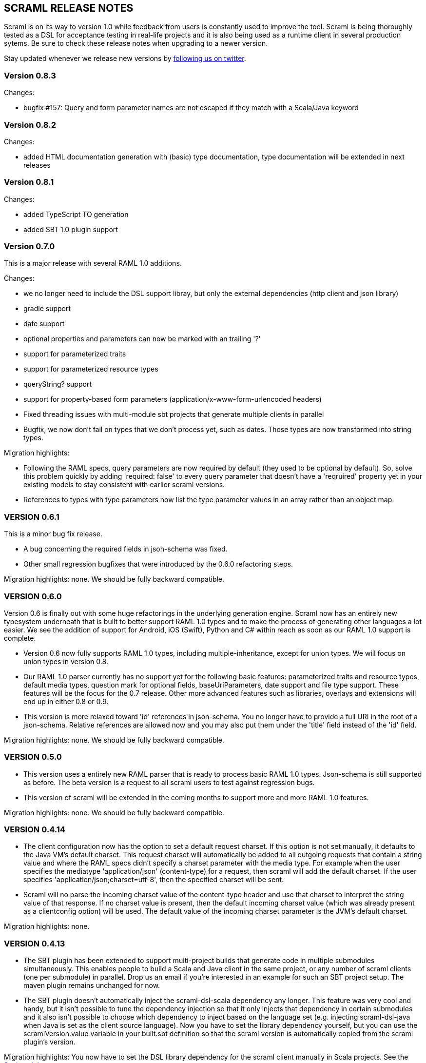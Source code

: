 :linkcss:
:icons: font
:source-highlighter: pygments
:pygments-style: friendly

== SCRAML RELEASE NOTES

Scraml is on its way to version 1.0 while feedback from users is
constantly used to improve the tool. Scraml is being thoroughly
tested as a DSL for acceptance testing in real-life projects and it is
also being used as a runtime client in several production sytems. Be sure
to check these release notes when upgrading to a newer version.

Stay updated whenever we release new versions by https://twitter.com/scraml_io[following us on twitter].

=== Version 0.8.3

Changes:

 - bugfix #157: Query and form parameter names are not escaped if they match with a Scala/Java keyword

=== Version 0.8.2

Changes:

 - added HTML documentation generation with (basic) type documentation, type documentation will be extended in next releases

=== Version 0.8.1

Changes:

 - added TypeScript TO generation
 - added SBT 1.0 plugin support

=== Version 0.7.0

This is a major release with several RAML 1.0 additions.

Changes:

 - we no longer need to include the DSL support libray, but only the external dependencies (http client and json library)
 - gradle support
 - date support
 - optional properties and parameters can now be marked with an trailing '?'
 - support for parameterized traits
 - support for parameterized resource types
 - queryString? support
 - support for property-based form parameters (application/x-www-form-urlencoded headers)
 - Fixed threading issues with multi-module sbt projects that generate multiple clients in parallel
 - Bugfix, we now don't fail on types that we don't process yet, such as dates. Those types are now transformed into string types.

Migration highlights:

 - Following the RAML specs, query parameters are now required by default (they used to be optional by default).
   So, solve this problem quickly by adding 'required: false' to every query parameter that doesn't have a 'reqruired'
   property yet in your existing models to stay consistent with earlier scraml versions.
 - References to types with type parameters now list the type parameter values in an array rather than an object map.


=== VERSION 0.6.1

This is a minor bug fix release.

 - A bug concerning the required fields in jsoh-schema was fixed.
 - Other small regression bugfixes that were introduced by the 0.6.0 refactoring steps.

Migration highlights: none. We should be fully backward compatible.

=== VERSION 0.6.0

Version 0.6 is finally out with some huge refactorings in the underlying generation engine. Scraml now has an entirely new typesystem underneath that is built to better support RAML 1.0 types and to make the process of generating other languages a lot easier. We see the addition of support for Android, iOS (Swift), Python and C# within reach as soon as our RAML 1.0 support is complete.

 - Version 0.6 now fully supports RAML 1.0 types, including multiple-inheritance, except for union types. We will focus on union types in version 0.8.
 - Our RAML 1.0 parser currently has no support yet for the following basic features: parameterized traits and resource types, default media types, question mark for optional fields, baseUriParameters, date support and file type support. These features will be the focus for the 0.7 release. Other more advanced features such as libraries, overlays and extensions will end up in either 0.8 or 0.9.
 - This version is more relaxed toward 'id' references in json-schema. You no longer have to provide a full URI in the root of a json-schema. Relative references are allowed now and you may also put them under the 'title' field instead of the 'id' field.

Migration highlights: none. We should be fully backward compatible.

=== VERSION 0.5.0

 - This version uses a entirely new RAML parser that is ready to process basic RAML 1.0 types. Json-schema is still supported as before. The beta version is a request to all scraml users to test against regression bugs.
 - This version of scraml will be extended in the coming months to support more and more RAML 1.0 features.

Migration highlights: none. We should be fully backward compatible.

=== VERSION 0.4.14

 - The client configuration now has the option to set a default request charset. If this option is not set manually, it defaults to the Java VM's default charset. This request charset will automatically be added to all outgoing requests that contain a string value and where the RAML specs didn't specify a charset parameter with the media type. For example when the user specifies the mediatype 'application/json' (content-type) for a request, then scraml will add the default charset. If the user specifies 'application/json;charset=utf-8', then the specified charset will be sent.
 - Scraml will no parse the incoming charset value of the content-type header and use that charset to interpret the string value of that response. If no charset value is present, then the default incoming charset value (which was already present as a clientconfig option) will be used. The default value of the incoming charset parameter is the JVM's default charset.

Migration highlights: none.

=== VERSION 0.4.13

 - The SBT plugin has been extended to support multi-project builds that generate code in multiple submodules simultaneously. This enables people to build a Scala and Java client in the same project, or any number of scraml clients (one per submodule) in parallel. Drop us an email if you're interested in an example for such an SBT project setup. The maven plugin remains unchanged for now.
 - The SBT plugin doesn't automatically inject the scraml-dsl-scala dependency any longer. This feature was very cool and handy, but it isn't possible to tune the dependency injection so that it only injects that dependency in certain submodules and it also isn't possible to choose which dependency to inject based on the language set (e.g. injecting scraml-dsl-java when Java is set as the client source language). Now you have to set the library dependency yourself, but you can use the scramlVersion.value variable in your built.sbt definition so that the scraml version is automatically copied from the scraml plugin's version.

Migration highlights: You now have to set the DSL library dependency for the scraml client manually in Scala projects. See the https://github.com/atomicbits/scraml/blob/develop/documentation/scaladocumentation.adoc#quickstart-scala[Scala quickstart].

=== VERSION 0.4.12

 - Improvement: all response bodies in the 200 status-range can now have typed bodies, given there is only one possible response type for that method. Multi-status typed responses is still on the backlog.
 - Bugfix: error response statuses on requests with typed responses are now handled properly.

Migration highlights: none, but please upgrade the ning dependency to 1.9.36, it has some bugfixes in its connection pool.


=== VERSION 0.4.11

 - Minor bugfix, generated parameter names are now sanitized for Java/Scala compliancy.

Migration highlights: none.

=== VERSION 0.4.10

 - Minor bugfix in the imports of the generated code.

Migration highlights: none.

=== VERSION 0.4.9

- Renamed the Java DSL package name to io.atomicbits.scraml.jdsl
- Schema ids are no longer required on inline json-schema's

Migration highlights: The java supporting DSL package has been renamed to io.atomicbits.scraml.jdsl



=== VERSION 0.4.8

 - Important bugfix in the Java DSL backing library on the addHeader() method.
 - No breaking changes in the generated DSL.

Migration highlights: none.

=== VERSION 0.4.7
 - Factory classes for backing client injection
 - Ning dependency is now set to 'provided', meaning it needs to be manually included in projects using Scraml.
 - No breaking changes in the generated DSL.

Migration highlights: update your pom.xml (Java) or build.sbt (Scala) files to manually include the ning http-client dependency.
